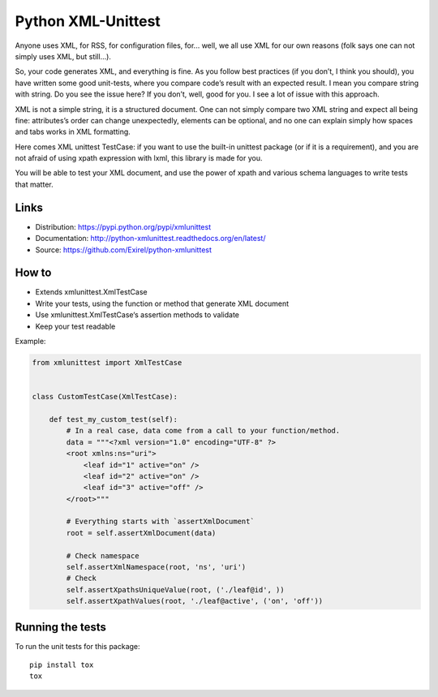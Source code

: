 ===================
Python XML-Unittest
===================

Anyone uses XML, for RSS, for configuration files, for... well, we all use XML
for our own reasons (folk says one can not simply uses XML, but still...).

So, your code generates XML, and everything is fine. As you follow best
practices (if you don’t, I think you should), you have written some good
unit-tests, where you compare code’s result with an expected result. I mean you
compare string with string. Do you see the issue here? If you don’t, well,
good for you. I see a lot of issue with this approach.

XML is not a simple string, it is a structured document. One can not simply
compare two XML string and expect all being fine: attributes’s order can change
unexpectedly, elements can be optional, and no one can explain simply how
spaces and tabs works in XML formatting.

Here comes XML unittest TestCase: if you want to use the built-in unittest
package (or if it is a requirement), and you are not afraid of using xpath
expression with lxml, this library is made for you.

You will be able to test your XML document, and use the power of xpath and
various schema languages to write tests that matter.


Links
=====

- Distribution: https://pypi.python.org/pypi/xmlunittest
- Documentation: http://python-xmlunittest.readthedocs.org/en/latest/
- Source: https://github.com/Exirel/python-xmlunittest


How to
======

- Extends xmlunittest.XmlTestCase
- Write your tests, using the function or method that generate XML document
- Use xmlunittest.XmlTestCase‘s assertion methods to validate
- Keep your test readable

Example:

.. code-block:: python

    from xmlunittest import XmlTestCase


    class CustomTestCase(XmlTestCase):

        def test_my_custom_test(self):
            # In a real case, data come from a call to your function/method.
            data = """<?xml version="1.0" encoding="UTF-8" ?>
            <root xmlns:ns="uri">
                <leaf id="1" active="on" />
                <leaf id="2" active="on" />
                <leaf id="3" active="off" />
            </root>"""

            # Everything starts with `assertXmlDocument`
            root = self.assertXmlDocument(data)

            # Check namespace
            self.assertXmlNamespace(root, 'ns', 'uri')
            # Check
            self.assertXpathsUniqueValue(root, ('./leaf@id', ))
            self.assertXpathValues(root, './leaf@active', ('on', 'off'))


Running the tests
======

To run the unit tests for this package::


    pip install tox
    tox
